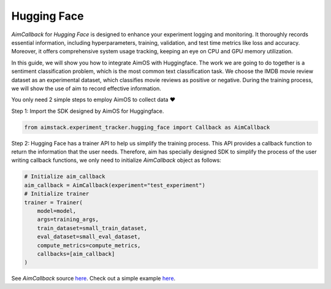 ############
Hugging Face
############


`AimCallback` for `Hugging Face` is designed to enhance your experiment logging and monitoring. It thoroughly records essential information, including hyperparameters, training, validation, and test time metrics like loss and accuracy. Moreover, it offers comprehensive system usage tracking, keeping an eye on CPU and GPU memory utilization.

In this guide, we will show you how to integrate AimOS with Huggingface. The work we are going to do together is a sentiment classification problem, which is the most common text classification task. We choose the IMDB movie review dataset as an experimental dataset, which classifies movie reviews as positive or negative. During the training process, we will show the use of aim to record effective information.

You only need 2 simple steps to employ AimOS to collect data ❤️

Step 1: Import the SDK designed by AimOS for Huggingface.

.. code-block:: python

    from aimstack.experiment_tracker.hugging_face import Callback as AimCallback

Step 2: Hugging Face has a trainer API to help us simplify the training process. This API provides a callback function to return the information that the user needs. Therefore, aim has specially designed SDK to simplify the process of the user writing callback functions, we only need to initialize `AimCallback` object as follows:

.. code-block:: python

    # Initialize aim_callback
    aim_callback = AimCallback(experiment="test_experiment")
    # Initialize trainer
    trainer = Trainer(
        model=model,    
        args=training_args,
        train_dataset=small_train_dataset,
        eval_dataset=small_eval_dataset,
        compute_metrics=compute_metrics,
        callbacks=[aim_callback]
    )

See `AimCallback` source `here <https://github.com/aimhubio/aimos/blob/main/pkgs/aimstack/hugging_face_tracker/callbacks/base_callback.py>`_.
Check out a simple example `here <https://github.com/aimhubio/aimos/blob/main/examples/hugging_face_track.py>`_.
